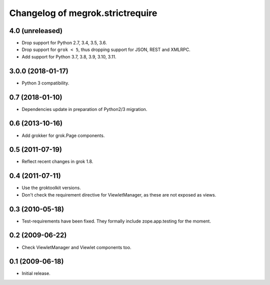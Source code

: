 Changelog of megrok.strictrequire
=================================

4.0 (unreleased)
----------------

- Drop support for Python 2.7, 3.4, 3.5, 3.6.

- Drop support for ``grok < 5``, thus dropping support for JSON, REST and
  XMLRPC.

- Add support for Python 3.7, 3.8, 3.9, 3.10, 3.11.


3.0.0 (2018-01-17)
------------------

- Python 3 compatibility.

0.7 (2018-01-10)
----------------

- Dependencies update in preparation of Python2/3 migration.

0.6 (2013-10-16)
----------------

- Add grokker for grok.Page components.

0.5 (2011-07-19)
----------------

- Reflect recent changes in grok 1.8.

0.4 (2011-07-11)
----------------

- Use the groktoolkit versions.

- Don't check the requirement directive for ViewletManager, as these are
  not exposed as views.

0.3 (2010-05-18)
----------------

- Test-requirements have been fixed. They formally include zope.app.testing for
  the moment.

0.2 (2009-06-22)
----------------

- Check ViewletManager and Viewlet components too.

0.1 (2009-06-18)
----------------

- Initial release.
